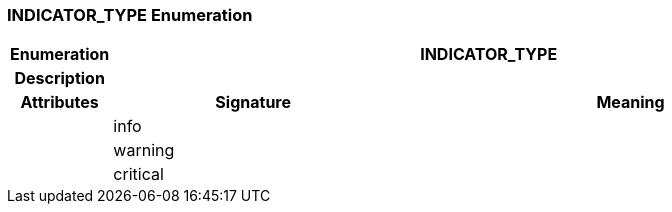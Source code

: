 === INDICATOR_TYPE Enumeration

[cols="^1,3,5"]
|===
h|*Enumeration*
2+^h|*INDICATOR_TYPE*

h|*Description*
2+a|

h|*Attributes*
^h|*Signature*
^h|*Meaning*

h|
|info
a|

h|
|warning
a|

h|
|critical
a|
|===
